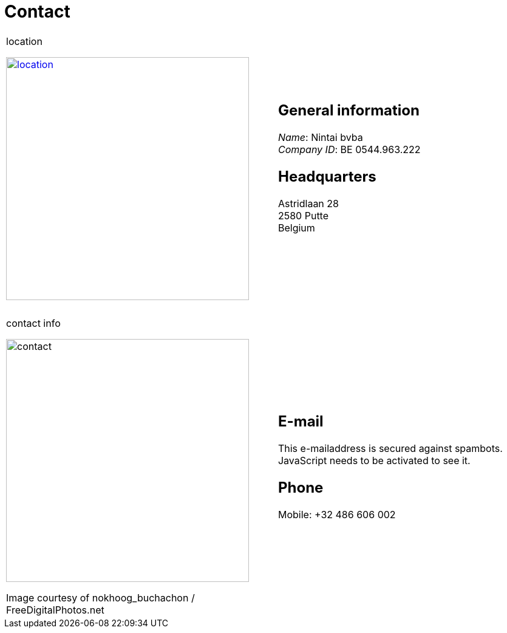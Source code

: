 = Contact

++++
<table>
<tr>
<td>
++++

.location
image:img/location.jpg["location", width="400", link="img/location.jpg"]

++++
</td>
<td>
&nbsp;
</td>
<td>
++++
== General information
_Name_: Nintai bvba +
_Company ID_: BE 0544.963.222 +

== Headquarters
Astridlaan 28 +  
2580 Putte +  
Belgium +  

++++
</td>
</tr>
<tr>
<td colspan="3">
&nbsp;
</td>
</tr>
<tr>
<td>
++++

.contact info
image:img/contact.jpg["contact", width="400"]

++++
<span class="small">Image courtesy of nokhoog_buchachon / FreeDigitalPhotos.net</span>
</td>
<td>
&nbsp;
</td>
<td>

++++
== E-mail
++++
<span>
<SCRIPT TYPE="text/javascript">
  email_e=('the' + 'reisanewway@' + 'gm' + 'ail.com')	
  document.write(
    '<A href="mailto:' + email_e + '">' 
    + email_e + '</a>'
  )
</SCRIPT>
<NOSCRIPT>
This e-mailaddress is secured against spambots. JavaScript needs to be activated to see it.
</NOSCRIPT>
</span>
++++

== Phone
Mobile: +32 486 606 002

++++
</td>
</tr>
</table>
++++
